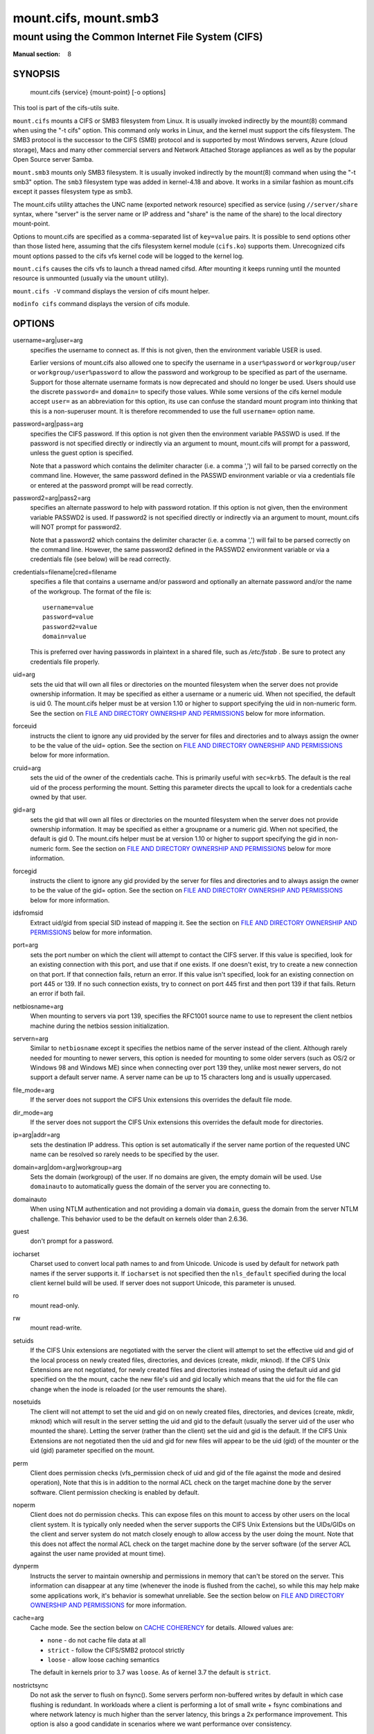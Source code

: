 ======================
mount.cifs, mount.smb3
======================

--------------------------------------------------
mount using the Common Internet File System (CIFS)
--------------------------------------------------
:Manual section: 8

********
SYNOPSIS
********

  mount.cifs {service} {mount-point} [-o options]

This tool is part of the cifs-utils suite.

``mount.cifs`` mounts a CIFS or SMB3 filesystem from Linux. It is
usually invoked indirectly by the mount(8) command when using the "-t cifs"
option. This command only works in Linux, and the kernel must support
the cifs filesystem. The SMB3 protocol is the successor to the CIFS (SMB)
protocol and is supported by most Windows servers, Azure (cloud storage),
Macs and many other commercial servers and Network Attached Storage
appliances as well as by the popular Open Source server Samba.

``mount.smb3`` mounts only SMB3 filesystem. It is usually invoked
indirectly by the mount(8) command when using the "-t smb3" option.
The ``smb3`` filesystem type was added in kernel-4.18 and above.
It works in a similar fashion as mount.cifs except it passes filesystem
type as smb3.

The mount.cifs utility attaches the UNC name (exported network
resource) specified as service (using ``//server/share`` syntax, where
"server" is the server name or IP address and "share" is the name of
the share) to the local directory mount-point.

Options to mount.cifs are specified as a comma-separated list of
``key=value`` pairs. It is possible to send options other than those
listed here, assuming that the cifs filesystem kernel module
(``cifs.ko``) supports them. Unrecognized cifs mount options passed to
the cifs vfs kernel code will be logged to the kernel log.

``mount.cifs`` causes the cifs vfs to launch a thread named
cifsd. After mounting it keeps running until the mounted resource is
unmounted (usually via the ``umount`` utility).

``mount.cifs -V`` command displays the version of cifs mount helper.

``modinfo cifs`` command displays the version of cifs module.


*******
OPTIONS
*******

username=arg|user=arg
  specifies the username to connect as. If this is not
  given, then the environment variable USER is used.

  Earlier versions of mount.cifs also allowed one to specify the
  username in a ``user%password`` or ``workgroup/user`` or
  ``workgroup/user%password`` to allow the password and workgroup to
  be specified as part of the username. Support for those alternate
  username formats is now deprecated and should no longer be
  used. Users should use the discrete ``password=`` and ``domain=`` to
  specify those values. While some versions of the cifs kernel module
  accept ``user=`` as an abbreviation for this option, its use can
  confuse the standard mount program into thinking that this is a
  non-superuser mount. It is therefore recommended to use the full
  ``username=`` option name.

password=arg|pass=arg
  specifies the CIFS password. If this option is not given then the
  environment variable PASSWD is used. If the password is not specified
  directly or indirectly via an argument to mount, mount.cifs will
  prompt for a password, unless the guest option is specified.

  Note that a password which contains the delimiter character (i.e. a
  comma ',') will fail to be parsed correctly on the command
  line. However, the same password defined in the PASSWD environment
  variable or via a credentials file or entered at the password prompt
  will be read correctly.

password2=arg|pass2=arg
  specifies an alternate password to help with password rotation. If
  this option is not given, then the environment variable PASSWD2 is used.
  If password2 is not specified directly or indirectly via an argument
  to mount, mount.cifs will NOT prompt for password2.

  Note that a password2 which contains the delimiter character (i.e. a
  comma ',') will fail to be parsed correctly on the command
  line. However, the same password2 defined in the PASSWD2 environment
  variable or via a credentials file (see below) will be read correctly.

credentials=filename|cred=filename
  specifies a file that contains a username and/or password and
  optionally an alternate password and/or the name of the workgroup.
  The format of the file is::

   username=value
   password=value
   password2=value
   domain=value

  This is preferred over having passwords in plaintext in a shared file,
  such as */etc/fstab* . Be sure to protect any credentials file
  properly.

uid=arg
  sets the uid that will own all files or directories on the mounted
  filesystem when the server does not provide ownership information. It
  may be specified as either a username or a numeric uid. When not
  specified, the default is uid 0. The mount.cifs helper must be at
  version 1.10 or higher to support specifying the uid in non-numeric
  form. See the section on `FILE AND DIRECTORY OWNERSHIP AND PERMISSIONS`_
  below for more information.

forceuid
  instructs the client to ignore any uid provided by the server for
  files and directories and to always assign the owner to be the value
  of the uid= option. See the section on
  `FILE AND DIRECTORY OWNERSHIP AND PERMISSIONS`_ below for more information.

cruid=arg
  sets the uid of the owner of the credentials cache. This is primarily
  useful with ``sec=krb5``. The default is the real uid of the process
  performing the mount. Setting this parameter directs the upcall to
  look for a credentials cache owned by that user.

gid=arg
  sets the gid that will own all files or directories on the mounted
  filesystem when the server does not provide ownership information. It
  may be specified as either a groupname or a numeric gid. When not
  specified, the default is gid 0. The mount.cifs helper must be at
  version 1.10 or higher to support specifying the gid in non-numeric
  form. See the section on `FILE AND DIRECTORY OWNERSHIP AND PERMISSIONS`_
  below for more information.

forcegid
  instructs the client to ignore any gid provided by the server for
  files and directories and to always assign the owner to be the value
  of the gid= option. See the section on `FILE AND DIRECTORY OWNERSHIP
  AND PERMISSIONS`_ below for more information.

idsfromsid
  Extract uid/gid from special SID instead of mapping it. See the
  section on `FILE AND DIRECTORY OWNERSHIP AND PERMISSIONS`_ below for
  more information.

port=arg
  sets the port number on which the client will attempt to contact the
  CIFS server. If this value is specified, look for an existing
  connection with this port, and use that if one exists. If one doesn't
  exist, try to create a new connection on that port. If that connection
  fails, return an error. If this value isn't specified, look for an
  existing connection on port 445 or 139. If no such connection exists,
  try to connect on port 445 first and then port 139 if that
  fails. Return an error if both fail.

netbiosname=arg
  When mounting to servers via port 139, specifies the RFC1001 source
  name to use to represent the client netbios machine during the netbios
  session initialization.

servern=arg
  Similar to ``netbiosname`` except it specifies the netbios name of
  the server instead of the client. Although rarely needed for mounting
  to newer servers, this option is needed for mounting to some older
  servers (such as OS/2 or Windows 98 and Windows ME) since when
  connecting over port 139 they, unlike most newer servers, do not
  support a default server name. A server name can be up to 15
  characters long and is usually uppercased.

file_mode=arg
  If the server does not support the CIFS Unix extensions this overrides
  the default file mode.

dir_mode=arg
  If the server does not support the CIFS Unix extensions this overrides
  the default mode for directories.

ip=arg|addr=arg
  sets the destination IP address. This option is set automatically if
  the server name portion of the requested UNC name can be resolved so
  rarely needs to be specified by the user.

domain=arg|dom=arg|workgroup=arg
  Sets the domain (workgroup) of the user. If no domains are given,
  the empty domain will be used. Use ``domainauto`` to automatically
  guess the domain of the server you are connecting to.

domainauto
  When using NTLM authentication and not providing a domain via
  ``domain``, guess the domain from the server NTLM challenge.
  This behavior used to be the default on kernels older than 2.6.36.

guest
  don't prompt for a password.

iocharset
  Charset used to convert local path names to and from Unicode. Unicode
  is used by default for network path names if the server supports
  it. If ``iocharset`` is not specified then the ``nls_default`` specified
  during the local client kernel build will be used. If server does not
  support Unicode, this parameter is unused.

ro
  mount read-only.

rw
  mount read-write.

setuids
  If the CIFS Unix extensions are negotiated with the server the client
  will attempt to set the effective uid and gid of the local process on
  newly created files, directories, and devices (create, mkdir,
  mknod). If the CIFS Unix Extensions are not negotiated, for newly
  created files and directories instead of using the default uid and gid
  specified on the the mount, cache the new file's uid and gid locally
  which means that the uid for the file can change when the inode is
  reloaded (or the user remounts the share).

nosetuids
  The client will not attempt to set the uid and gid on on newly created
  files, directories, and devices (create, mkdir, mknod) which will
  result in the server setting the uid and gid to the default (usually
  the server uid of the user who mounted the share). Letting the server
  (rather than the client) set the uid and gid is the default. If the
  CIFS Unix Extensions are not negotiated then the uid and gid for new
  files will appear to be the uid (gid) of the mounter or the uid (gid)
  parameter specified on the mount.

perm
  Client does permission checks (vfs_permission check of uid and gid of
  the file against the mode and desired operation), Note that this is in
  addition to the normal ACL check on the target machine done by the
  server software. Client permission checking is enabled by default.

noperm
  Client does not do permission checks. This can expose files on this
  mount to access by other users on the local client system. It is
  typically only needed when the server supports the CIFS Unix
  Extensions but the UIDs/GIDs on the client and server system do not
  match closely enough to allow access by the user doing the mount. Note
  that this does not affect the normal ACL check on the target machine
  done by the server software (of the server ACL against the user name
  provided at mount time).

dynperm
  Instructs the server to maintain ownership and permissions in memory
  that can't be stored on the server. This information can disappear
  at any time (whenever the inode is flushed from the cache), so while
  this may help make some applications work, it's behavior is somewhat
  unreliable. See the section below on `FILE AND DIRECTORY OWNERSHIP
  AND PERMISSIONS`_ for more information.

cache=arg
  Cache mode. See the section below on `CACHE COHERENCY`_ for
  details. Allowed values are:

  - ``none`` - do not cache file data at all
  - ``strict`` - follow the CIFS/SMB2 protocol strictly
  - ``loose`` - allow loose caching semantics

  The default in kernels prior to 3.7 was ``loose``. As of kernel 3.7 the
  default is ``strict``.

nostrictsync
  Do not ask the server to flush on fsync().
  Some servers perform non-buffered writes by default in which case
  flushing is redundant. In workloads where a client is performing a
  lot of small write + fsync combinations and where network latency is
  much higher than the server latency, this brings a 2x performance
  improvement.
  This option is also a good candidate in scenarios where we want
  performance over consistency.

handlecache
  (default) In SMB2 and above, the client often has to open the root
  of the share (empty path) in various places during mount, path
  revalidation and the statfs(2) system call. This option cuts
  redundant round trip traffic (opens and closes) by simply keeping
  the directory handle for the root around once opened.

nohandlecache
  Disable caching of the share root directory handle.

handletimeout=arg
  The time (in milliseconds) for which the server should reserve the handle after
  a failover waiting for the client to reconnect.  When mounting with
  resilienthandles or persistenthandles mount option, or when their use is
  requested by the server (continuous availability shares) then this parameter
  overrides the server default handle timeout (which for most servers is 120 seconds).

rwpidforward
  Forward pid of a process who opened a file to any read or write
  operation on that file. This prevent applications like wine(1) from
  failing on read and write if we use mandatory brlock style.

mapchars
  Translate six of the seven reserved characters (not backslash, but
  including the colon, question mark, pipe, asterik, greater than and
  less than characters) to the remap range (above 0xF000), which also
  allows the CIFS client to recognize files created with such characters
  by Windows's Services for Mac. This can also be useful when mounting to
  most versions of Samba (which also forbids creating and opening files
  whose names contain any of these seven characters). This has no effect
  if the server does not support Unicode on the wire. Please note that
  the files created with ``mapchars`` mount option may not be accessible
  if the share is mounted without that option.

nomapchars
  (default) Do not translate any of these seven characters.

mapposix
  Translate reserved characters similarly to ``mapchars`` but use the
  mapping from Microsoft "Services For Unix".

intr
  currently unimplemented.

nointr
  (default) currently unimplemented.

hard
  The program accessing a file on the cifs mounted file system will hang
  when the server crashes.

soft
  (default) The program accessing a file on the cifs mounted file system
  will not hang when the server crashes and will return errors to the
  user application.

noacl
  Do not allow POSIX ACL operations even if server would support them.

  The CIFS client can get and set POSIX ACLs (getfacl, setfacl) to
  Samba servers version 3.0.10 and later. Setting POSIX ACLs requires
  enabling both ``CONFIG_CIFS_XATTR`` and then ``CONFIG_CIFS_POSIX``
  support in the CIFS configuration options when building the cifs
  module. POSIX ACL support can be disabled on a per mount basis by
  specifying ``noacl`` on mount.

cifsacl
  This option is used to map CIFS/NTFS ACLs to/from Linux permission
  bits, map SIDs to/from UIDs and GIDs, and get and set Security
  Descriptors.

  See section on `CIFS/NTFS ACL, SID/UID/GID MAPPING, SECURITY DESCRIPTORS`_
  for more information.

backupuid=arg
  File access by this user shall be done with the backup intent flag
  set. Either a name or an id must be provided as an argument, there are
  no default values.

  See section `ACCESSING FILES WITH BACKUP INTENT`_ for more details.

backupgid=arg
  File access by users who are members of this group shall be done with
  the backup intent flag set. Either a name or an id must be provided as
  an argument, there are no default values.

  See section `ACCESSING FILES WITH BACKUP INTENT`_ for more details.

nocase
  Request case insensitive path name matching (case sensitive is the default if the
  server supports it).

ignorecase
  Synonym for ``nocase``.

sec=arg
  Security mode. Allowed values are:

  - ``none`` - attempt to connection as a null user (no name)
  - ``krb5`` - Use Kerberos version 5 authentication
  - ``krb5i`` - Use Kerberos authentication and forcibly enable packet signing
  - ``ntlm`` - Use NTLM password hashing
  - ``ntlmi`` - Use NTLM password hashing and force packet signing
  - ``ntlmv2`` - Use NTLMv2 password hashing
  - ``ntlmv2i`` - Use NTLMv2 password hashing and force packet signing
  - ``ntlmssp`` - Use NTLMv2 password hashing encapsulated in Raw NTLMSSP message
  - ``ntlmsspi`` - Use NTLMv2 password hashing encapsulated in Raw NTLMSSP message, and force packet signing

  The default in mainline kernel versions prior to v3.8 was
  ``sec=ntlm``. In v3.8, the default was changed to ``sec=ntlmssp``.

  If the server requires signing during protocol negotiation, then it
  may be enabled automatically. Packet signing may also be enabled
  automatically if it's enabled in */proc/fs/cifs/SecurityFlags*.

seal
  Request encryption at the SMB layer. The encryption algorithm used
  is AES-128-CCM. Requires SMB3 or above (see ``vers``).

rdma
  Connect directly to the server using SMB Direct via a RDMA
  adapter. Requires SMB3 or above (see ``vers``).

resilienthandles
  Enable resilient handles. If the server supports it, keep opened
  files across reconnections. Requires SMB2.1 (see ``vers``).

noresilienthandles
  (default) Disable resilient handles.

persistenthandles
  Enable persistent handles. If the server supports it, keep opened
  files across reconnections. Persistent handles are also valid across
  servers in a cluster and have stronger guarantees than resilient
  handles. Requires SMB3 or above (see ``vers``).

nopersistenthandles
  (default) Disable persistent handles.

snapshot=time
   Mount a specific snapshot of the remote share. ``time`` must be a
   positive integer identifying the snapshot requested (in 100-nanosecond
   units that have elapsed since January 1, 1601, or alternatively it can
   be specified in GMT format e.g. @GMT-2019.03.27-20.52.19). Supported
   in the Linux kernel starting from v4.19.

nobrl
  Do not send byte range lock requests to the server. This is necessary
  for certain applications that break with cifs style mandatory byte
  range locks (and most cifs servers do not yet support requesting
  advisory byte range locks).

forcemandatorylock
  Do not use POSIX locks even when available via unix
  extensions. Always use cifs style mandatory locks.

locallease
  Check cached leases locally instead of querying the server.

nolease
  Do not request lease/oplock when openning a file on the server. This turns
  off local caching of IO, byte-range lock and read metadata operations
  (see ``actimeo`` for more details about metadata caching). Requires SMB2
  and above (see ``vers``).

sfu
  When the CIFS or SMB3 Unix Extensions are not negotiated, attempt to create
  device files and fifos in a format compatible with Services for Unix
  (SFU). In addition retrieve bits 10-12 of the mode via the
  ``SETFILEBITS`` extended attribute (as SFU does). In the future the
  bottom 9 bits of the mode mode also will be emulated using queries of
  the security descriptor (ACL). [NB: requires version 1.39 or later of
  the CIFS VFS. To recognize symlinks and be able to create symlinks in
  an SFU interoperable form requires version 1.40 or later of the CIFS
  VFS kernel module.

mfsymlinks
  Enable support for Minshall+French symlinks (see
  `http://wiki.samba.org/index.php/UNIX_Extensions#Minshall.2BFrench_symlinks <http://wiki.samba.org/index.php/UNIX_Extensions#Minshall.2BFrench_symlinks>`_). This
  option is ignored when specified together with the ``sfu``
  option. Minshall+French symlinks are used even if the server supports
  the CIFS Unix Extensions.

echo_interval=n
  sets the interval at which echo requests are sent to the server on an
  idling connection. This setting also affects the time required for a
  connection to an unresponsive server to timeout. Here n is the echo
  interval in seconds. The reconnection happens at twice the value of the
  echo_interval set for an unresponsive server.
  If this option is not given then the default value of 60 seconds is used.
  The minimum tunable value is 1 second and maximum can go up to 600 seconds.

serverino
  Use inode numbers (unique persistent file identifiers) returned by the
  server instead of automatically generating temporary inode numbers on
  the client. Although server inode numbers make it easier to spot
  hardlinked files (as they will have the same inode numbers) and inode
  numbers may be persistent (which is useful for some software), the
  server does not guarantee that the inode numbers are unique if
  multiple server side mounts are exported under a single share (since
  inode numbers on the servers might not be unique if multiple
  filesystems are mounted under the same shared higher level
  directory). Note that not all servers support returning server inode
  numbers, although those that support the CIFS Unix Extensions, and
  Windows 2000 and later servers typically do support this (although not
  necessarily on every local server filesystem). Parameter has no effect
  if the server lacks support for returning inode numbers or
  equivalent. This behavior is enabled by default.

noserverino
  Client generates inode numbers itself rather than using the actual
  ones from the server.

  See section `INODE NUMBERS`_ for more information.

posix|unix|linux
  (default) Enable Unix Extensions for this mount. Requires CIFS
  (vers=1.0) or SMB3.1.1 (vers=3.1.1) and a server supporting them.

noposix|nounix|nolinux
  Disable the Unix Extensions for this mount. This can be useful in
  order to turn off multiple settings at once. This includes POSIX acls,
  POSIX locks, POSIX paths, symlink support and retrieving
  uids/gids/mode from the server. This can also be useful to work around
  a bug in a server that supports Unix Extensions.

  See section `INODE NUMBERS`_ for more information.

nouser_xattr
  Do not allow getfattr/setfattr to get/set xattrs, even if server would
  support it otherwise. The default is for xattr support to be enabled.

nodfs
  Do not follow Distributed FileSystem referrals. IO on a file not
  stored on the server will fail instead of connecting to the target
  server transparently.

noautotune
  Use fixed size for kernel recv/send socket buffers.

nosharesock
  Do not try to reuse sockets if the system is already connected to
  the server via an existing mount point. This will make the client
  always make a new connection to the server no matter what he is
  already connected to. This can be useful in simulating multiple
  clients connecting to the same server, as each mount point
  will use a different TCP socket.

noblocksend
  Send data on the socket using non blocking operations (MSG_DONTWAIT flag).

rsize=bytes
  Maximum amount of data that the kernel will request in a read request
  in bytes. Maximum size that servers will accept is typically 8MB for SMB3
  or later dialects. Default requested during mount is 4MB. Prior to the 4.20
  kernel the default requested was 1MB. Prior to the SMB2.1 dialect the
  maximum was usually 64K.

wsize=bytes
  Maximum amount of data that the kernel will send in a write request in
  bytes. Maximum size that servers will accept is typically 8MB for SMB3
  or later dialects. Default requested during mount is 4MB. Prior to the 4.20
  kernel the default requested was 1MB. Prior to the SMB2.1 dialect the
  maximum was usually 64K.

bsize=bytes
  Override the default blocksize (1MB) reported on SMB3 files (requires
  kernel version of 5.1 or later). Prior to kernel version 5.1, the
  blocksize was always reported as 16K instead of 1MB (and was not
  configurable) which can hurt the performance of tools like cp and scp
  (especially for uncached I/O) which decide on the read and write size
  to use for file copies based on the inode blocksize. bsize may not be
  less than 16K or greater than 16M.

max_credits=n
  Maximum credits the SMB2 client can have. Default is 32000. Must be
  set to a number between 20 and 60000.

fsc
  Enable local disk caching using FS-Cache for CIFS. This option could
  be useful to improve performance on a slow link, heavily loaded server
  and/or network where reading from the disk is faster than reading from
  the server (over the network). This could also impact the scalability
  positively as the number of calls to the server are reduced. But, be
  warned that local caching is not suitable for all workloads, for e.g.,
  read-once type workloads. So, you need to consider carefully the
  situation/workload before using this option. Currently, local disk
  caching is enabled for CIFS files opened as read-only.

  **NOTE**: This feature is available only in the recent kernels that
  have been built with the kernel config option
  ``CONFIG_CIFS_FSCACHE``. You also need to have ``cachefilesd``
  daemon installed and running to make the cache operational.

multiuser
  Map user accesses to individual credentials when accessing the
  server. By default, CIFS mounts only use a single set of user
  credentials (the mount credentials) when accessing a share. With this
  option, the client instead creates a new session with the server using
  the user's credentials whenever a new user accesses the mount.
  Further accesses by that user will also use those credentials. Because
  the kernel cannot prompt for passwords, multiuser mounts are limited
  to mounts using ``sec=`` options that don't require passwords.

  With this change, it's feasible for the server to handle permissions
  enforcement, so this option also implies ``noperm`` . Furthermore, when
  unix extensions aren't in use and the administrator has not overridden
  ownership using the ``uid=`` or ``gid=`` options, ownership of files is
  presented as the current user accessing the share.

actimeo=arg
  The time (in seconds) that the CIFS client caches attributes of a file or
  directory before it requests attribute information from a server. During this
  period the changes that occur on the server remain undetected until the client
  checks the server again.

  By default, the attribute cache timeout is set to 1 second. This means
  more frequent on-the-wire calls to the server to check whether
  attributes have changed which could impact performance. With this
  option users can make a tradeoff between performance and cache
  metadata correctness, depending on workload needs. Shorter timeouts
  mean better cache coherency, but frequent increased number of calls to
  the server. Longer timeouts mean a reduced number of calls to the
  server but looser cache coherency. The ``actimeo`` value is a positive
  integer that can hold values between 0 and a maximum value of 2^30 \*
  HZ (frequency of timer interrupt) setting.

acregmax=arg
  The maximum time (in seconds) that the CIFS client caches attributes of a
  regular file before it requests fresh attribute information from a server.
  If this option is not specified, then acregmax value will be set to ``actimeo``
  value, see ``actimeo`` for more details.

acdirmax=arg
  The maximum time (in seconds) that the CIFS client caches attributes of a
  directory before it requests fresh attribute information from a server.
  If this option is not specified, then acdirmax value will be set to ``actimeo``
  value, see ``actimeo`` for more details.

multichannel
  This option enables multichannel feature. Multichannel is an SMB3 protocol
  feature that allows client to establish multiple transport connections to an
  SMB server and bind them into a single authenticated SMB session. This feature
  enhances fault tolerance and increases throughput by distributing traffic
  across several connections. With this mount option default is to use two
  channels if the server supports multichannel. The ``max_channels`` parameter
  can be specified if you desire to use more than two channels.

max_channels=arg
  This option is applicable while using ``multichannel`` feature. max_channels
  option allows the user to specify the number of transport connections that
  should be establised between client and server up to a limit of 16. Using
  this option implicitly enables the ``multichannel`` feature.
  If max_channels option not specified, ``multichannel`` feature defaults to
  using 2 connections.

closetimeo=arg
  The maximum time (in seconds) that the CIFS client defers sending the final
  SMB3 close when the client has a handle lease on the file.

  By default, ``closetimeo`` is set to 1 second and can hold values between 0
  and a maximum value of 2^30 \* HZ.

noposixpaths
  If unix extensions are enabled on a share, then the client will
  typically allow filenames to include any character besides '/' in a
  pathname component, and will use forward slashes as a pathname
  delimiter. This option prevents the client from attempting to
  negotiate the use of posix-style pathnames to the server.

posixpaths
  Inverse of ``noposixpaths`` .

compress
  **EXPERIMENTAL FEATURE** Enables over-the-wire message compression for
  SMB 3.1.1 or higher mounts. Mount fails when compress is on and ``vers`` is
  set to a version lower than 3.1.1.

vers=arg
  SMB protocol version. Allowed values are:

  - 1.0 - The classic CIFS/SMBv1 protocol.
  - 2.0 - The SMBv2.002 protocol. This was initially introduced in
    Windows Vista Service Pack 1, and Windows Server 2008. Note that
    the initial release version of Windows Vista spoke a slightly
    different dialect (2.000) that is not supported.
  - 2.1 - The SMBv2.1 protocol that was introduced in Microsoft Windows 7 and Windows Server 2008R2.
  - 3.0 - The SMBv3.0 protocol that was introduced in Microsoft Windows 8 and Windows Server 2012.
  - 3.02 or 3.0.2 - The SMBv3.0.2 protocol that was introduced in Microsoft Windows 8.1 and Windows Server 2012R2.
  - 3.1.1 or 3.11 - The SMBv3.1.1 protocol that was introduced in Microsoft Windows 10 and Windows Server 2016.
  - 3 - The SMBv3.0 protocol version and above.
  - default - Tries to negotiate the highest SMB2+ version supported by both the client and server.

  If no dialect is specified on mount vers=default is used.
  To check ``Dialect`` refer to /proc/fs/cifs/DebugData

  Note too that while this option governs the protocol version used, not
  all features of each version are available.

  The default since v4.13.5 is for the client and server to negotiate
  the highest possible version greater than or equal to ``2.1``. In
  kernels prior to v4.13, the default was ``1.0``. For kernels
  between v4.13 and v4.13.5 the default is ``3.0``.

sloppy
  Allows the system to ignore any unrecognized mount options that follow this
  option instead of failing to mount altogether.

--verbose
  Print additional debugging information for the mount. Note that this
  parameter must be specified before the ``-o`` . For example::

    mount -t cifs //server/share /mnt --verbose -o user=username


*********************************
SERVICE FORMATTING AND DELIMITERS
*********************************

It's generally preferred to use forward slashes (/) as a delimiter in
service names. They are considered to be the "universal delimiter"
since they are generally not allowed to be embedded within path
components on Windows machines and the client can convert them to
backslashes (\\) unconditionally. Conversely, backslash characters are
allowed by POSIX to be part of a path component, and can't be
automatically converted in the same way.

``mount.cifs`` will attempt to convert backslashes to forward slashes
where it's able to do so, but it cannot do so in any path component
following the sharename.


*************
INODE NUMBERS
*************


When Unix Extensions are enabled, we use the actual inode number
provided by the server in response to the POSIX calls as an inode
number.

When Unix Extensions are disabled and ``serverino`` mount option is
enabled there is no way to get the server inode number. The client
typically maps the server-assigned ``UniqueID`` onto an inode number.

Note that the ``UniqueID`` is a different value from the server inode
number. The ``UniqueID`` value is unique over the scope of the entire
server and is often greater than 2 power 32. This value often makes
programs that are not compiled with LFS (Large File Support), to
trigger a glibc ``EOVERFLOW`` error as this won't fit in the target
structure field. It is strongly recommended to compile your programs
with LFS support (i.e. with ``-D_FILE_OFFSET_BITS=64``) to prevent this
problem. You can also use ``noserverino`` mount option to generate
inode numbers smaller than 2 power 32 on the client. But you may not
be able to detect hardlinks properly.

***************
CACHE COHERENCY
***************

With a network filesystem such as CIFS or NFS, the client must contend
with the fact that activity on other clients or the server could
change the contents or attributes of a file without the client being
aware of it. One way to deal with such a problem is to mandate that
all file accesses go to the server directly. This is performance
prohibitive however, so most protocols have some mechanism to allow
the client to cache data locally.

The CIFS protocol mandates (in effect) that the client should not
cache file data unless it holds an opportunistic lock (aka oplock) or
a lease. Both of these entities allow the client to guarantee certain
types of exclusive access to a file so that it can access its contents
without needing to continually interact with the server. The server
will call back the client when it needs to revoke either of them and
allow the client a certain amount of time to flush any cached data.

The cifs client uses the kernel's pagecache to cache file data. Any
I/O that's done through the pagecache is generally page-aligned. This
can be problematic when combined with byte-range locks as Windows'
locking is mandatory and can block reads and writes from occurring.

``cache=none`` means that the client never utilizes the cache for
normal reads and writes. It always accesses the server directly to
satisfy a read or write request.

``cache=strict`` means that the client will attempt to follow the
CIFS/SMB2 protocol strictly. That is, the cache is only trusted when
the client holds an oplock. When the client does not hold an oplock,
then the client bypasses the cache and accesses the server directly to
satisfy a read or write request. By doing this, the client avoids
problems with byte range locks. Additionally, byte range locks are
cached on the client when it holds an oplock and are "pushed" to the
server when that oplock is recalled.

``cache=loose`` allows the client to use looser protocol semantics
which can sometimes provide better performance at the expense of cache
coherency. File access always involves the pagecache. When an oplock
or lease is not held, then the client will attempt to flush the cache
soon after a write to a file. Note that that flush does not
necessarily occur before a write system call returns.

In the case of a read without holding an oplock, the client will
attempt to periodically check the attributes of the file in order to
ascertain whether it has changed and the cache might no longer be
valid. This mechanism is much like the one that NFSv2/3 use for cache
coherency, but it particularly problematic with CIFS. Windows is
quite "lazy" with respect to updating the ``LastWriteTime`` field that
the client uses to verify this. The effect is that ``cache=loose`` can
cause data corruption when multiple readers and writers are working on
the same files.

Because of this, when multiple clients are accessing the same set of
files, then ``cache=strict`` is recommended. That helps eliminate
problems with cache coherency by following the CIFS/SMB2 protocols
more strictly.

Note too that no matter what caching model is used, the client will
always use the pagecache to handle mmap'ed files. Writes to mmap'ed
files are only guaranteed to be flushed to the server when msync() is
called, or on close().

The default in kernels prior to 3.7 was ``loose``. As of 3.7, the
default is ``strict``.

********************************************************
CIFS/NTFS ACL, SID/UID/GID MAPPING, SECURITY DESCRIPTORS
********************************************************

This option is used to work with file objects which posses Security
Descriptors and CIFS/NTFS ACL instead of UID, GID, file permission
bits, and POSIX ACL as user authentication model. This is the most
common authentication model for CIFS servers and is the one used by
Windows.

Support for this requires cifs kernel module built with both
``CONFIG_CIFS_XATTR`` and ``CONFIG_CIFS_ACL`` options enabled.  Since
Linux 5.3, ``CONFIG_CIFS_ACL`` option no longer exists as CIFS/NTFS
ACL support is always built into cifs kernel module.

Most distribution kernels will already have those options enabled by
default, but you can still check if they are enabled with::

  cat /lib/modules/$(uname -r)/build/.config

Alternatively, if kernel is configured with ``CONFIG_IKCONFIG_PROC``::

  zcat /proc/config.gz

A CIFS/NTFS ACL is mapped to file permission bits using an algorithm
specified in the following Microsoft TechNet document:

`http://technet.microsoft.com/en-us/library/bb463216.aspx <http://technet.microsoft.com/en-us/library/bb463216.aspx>`_

In order to map SIDs to/from UIDs and GIDs, the following is required:

- a kernel upcall to the ``cifs.idmap`` utility set up via request-key.conf(5)
- winbind or sssd support configured via nsswitch.conf(5)

Please refer to the respective manpages of cifs.idmap(8), winbindd(8)
and sssd(8) for more information.

Security descriptors for a file object can be retrieved and set
directly using extended attribute named ``system.cifs_acl``. The
security descriptors presented via this interface are "raw" blobs of
data and need a userspace utility to either parse and format or to
assemble it such as getcifsacl(1) and setcifsacl(1)
respectively.

Some of the things to consider while using this mount option:

- There may be an increased latency when handling metadata due to
  additional requests to get and set security descriptors.
- The mapping between a CIFS/NTFS ACL and POSIX file permission bits
  is imperfect and some ACL information may be lost in the
  translation.
- If either upcall to cifs.idmap is not setup correctly or winbind or
  sssd is not configured and running, ID mapping will fail. In that
  case uid and gid will default to either to those values of the share
  or to the values of uid and/or gid mount options if specified.

**********************************
ACCESSING FILES WITH BACKUP INTENT
**********************************

For an user on the server, desired access to a file is determined by
the permissions and rights associated with that file. This is
typically accomplished using ownership and ACL. For a user who does
not have access rights to a file, it is still possible to access that
file for a specific or a targeted purpose by granting special rights.
One of the specific purposes is to access a file with the intent to
either backup or restore i.e. backup intent. The right to access a
file with the backup intent can typically be granted by making that
user a part of the built-in group *Backup Operators*. Thus, when
this user attempts to open a file with the backup intent, open request
is sent by setting the bit ``FILE_OPEN_FOR_BACKUP_INTENT`` as one of
the ``CreateOptions``.

As an example, on a Windows server, a user named *testuser*, cannot open
this file with such a security descriptor::

    REVISION:0x1
    CONTROL:0x9404
    OWNER:Administrator
    GROUP:Domain Users
    ACL:Administrator:ALLOWED/0x0/FULL

But the user *testuser*, if it becomes part of the *Backup Operators*
group, can open the file with the backup intent.

Any user on the client side who can authenticate as such a user on the
server, can access the files with the backup intent. But it is
desirable and preferable for security reasons amongst many, to
restrict this special right.

The mount option ``backupuid`` is used to restrict this special right
to a user which is specified by either a name or an id. The mount
option ``backupgid`` is used to restrict this special right to the
users in a group which is specified by either a name or an id. Only
users matching either backupuid or backupgid shall attempt to access
files with backup intent. These two mount options can be used
together.

********************************************
FILE AND DIRECTORY OWNERSHIP AND PERMISSIONS
********************************************

The core CIFS protocol does not provide unix ownership information or
mode for files and directories. Because of this, files and directories
will generally appear to be owned by whatever values the ``uid=`` or
``gid=`` options are set, and will have permissions set to the default
``file_mode`` and ``dir_mode`` for the mount. Attempting to change these
values via chmod/chown will return success but have no effect.

When the client and server negotiate unix extensions, files and
directories will be assigned the uid, gid, and mode provided by the
server. Because CIFS mounts are generally single-user, and the same
credentials are used no matter what user accesses the mount, newly
created files and directories will generally be given ownership
corresponding to whatever credentials were used to mount the share.

If the uid's and gid's being used do not match on the client and
server, the ``forceuid`` and ``forcegid`` options may be helpful. Note
however, that there is no corresponding option to override the
mode. Permissions assigned to a file when ``forceuid`` or ``forcegid``
are in effect may not reflect the the real permissions.

When unix extensions are not negotiated, it's also possible to emulate
them locally on the server using the ``dynperm`` mount option. When
this mount option is in effect, newly created files and directories
will receive what appear to be proper permissions. These permissions
are not stored on the server however and can disappear at any time in
the future (subject to the whims of the kernel flushing out the inode
cache). In general, this mount option is discouraged.

It's also possible to override permission checking on the client
altogether via the ``noperm`` option. Server-side permission checks
cannot be overridden. The permission checks done by the server will
always correspond to the credentials used to mount the share, and not
necessarily to the user who is accessing the share.

*********************
ENVIRONMENT VARIABLES
*********************

The variable ``USER`` may contain the username of the person to be used
to authenticate to the server. The variable can be used to set both
username and password by using the format ``username%password``.

The variables ``PASSWD`` and ``PASSWD2`` may contain the password and the
alternate password of the person using the client, respectively.

The variables ``PASSWD_FILE`` and ``PASSWD2_FILE`` may contain the
pathname of the file to read password or password2 from, respectively.
A single line of input is read and used as the password in each case.

*****
NOTES
*****

This command may be used only by root, unless installed setuid, in
which case the noexec and nosuid mount flags are enabled. When
installed as a setuid program, the program follows the conventions set
forth by the mount program for user mounts, with the added restriction
that users must be able to chdir() into the mountpoint prior to the
mount in order to be able to mount onto it.

Some samba client tools like smbclient(8) honour client-side
configuration parameters present in *smb.conf*. Unlike those client
tools, ``mount.cifs`` ignores *smb.conf* completely.

*************
CONFIGURATION
*************

The primary mechanism for making configuration changes and for reading
debug information for the cifs vfs is via the Linux /proc
filesystem. In the directory */proc/fs/cifs* are various
configuration files and pseudo files which can display debug information
and performance statistics. There are additional startup options such as
maximum buffer size and number of buffers which only may be set when the
kernel cifs vfs (cifs.ko module) is loaded. These can be seen by
running the ``modinfo`` utility against the file cifs.ko which will
list the options that may be passed to cifs during module installation
(device driver load). For more information see the kernel file
*fs/cifs/README*. When configuring dynamic tracing (trace-cmd)
note that the list of SMB3 events which can be enabled can be seen at:
*/sys/kernel/debug/tracing/events/cifs/*.

********
SECURITY
********

The use of SMB2.1 or later (including the latest dialect SMB3.1.1)
is recommended for improved security and SMB1 is no longer requested
by default at mount time. Old dialects such as CIFS (SMB1, ie vers=1.0)
have much weaker security. Use of CIFS (SMB1) can be disabled by
modprobe cifs disable_legacy_dialects=y.

****
BUGS
****

Mounting using the CIFS URL specification is currently not supported.

The credentials file does not handle usernames or passwords with
leading space.

Note that the typical response to a bug report is a suggestion to try
the latest version first. So please try doing that first, and always
include which versions you use of relevant software when reporting
bugs (minimum: mount.cifs (try ``mount.cifs -V``), kernel (see
*/proc/version*) and server type you are trying to contact.

*******
VERSION
*******

This man page is correct for version 2.18 of the cifs vfs filesystem
(roughly Linux kernel 5.0).

********
SEE ALSO
********

cifs.upcall(8), getcifsacl(1), setcifsacl(1)

*Documentation/filesystems/cifs.txt* and *fs/cifs/README* in the
Linux kernel source tree may contain additional options and
information.

******
AUTHOR
******

Steve French

The maintainer of the Linux cifs vfs is Steve French. The maintainer of the
cifs-utils suite of user space tools is Pavel Shilovsky. The Linux CIFS Mailing
list is the preferred place to ask questions regarding these programs.
